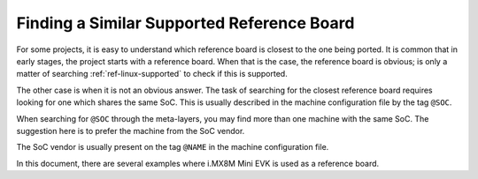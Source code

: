 .. _ref-pg-reference-board:

Finding a Similar Supported Reference Board
-------------------------------------------

For some projects, it is easy to understand which reference board is closest to the one being ported.
It is common that in early stages, the project starts with a reference board.
When that is the case, the reference board is obvious; is only a matter of searching :ref:`ref-linux-supported` to check if this is supported.

The other case is when it is not an obvious answer.
The task of searching for the closest reference board requires looking for one which shares the same SoC.
This is usually described in the machine configuration file by the tag ``@SOC``.

When searching for ``@SOC`` through the meta-layers, you may find more than one machine with the same SoC.
The suggestion here is to prefer the machine from the SoC vendor.

The SoC vendor is usually present on the tag ``@NAME`` in the machine configuration file.

In this document, there are several examples where i.MX8M Mini EVK is used as a reference board.
